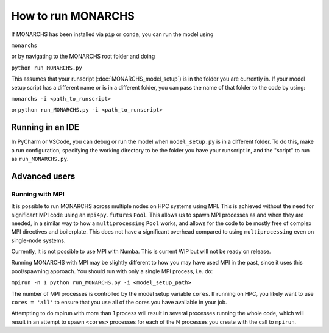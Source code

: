 How to run MONARCHS
===================
If MONARCHS has been installed via ``pip`` or ``conda``, you can run the model using

``monarchs``

or by navigating to the MONARCHS root folder and doing

``python run_MONARCHS.py``

This assumes that your runscript (:doc:`MONARCHS_model_setup`) is in the folder you are currently in.  If your model
setup script has a different name or is in a different folder, you can pass the name of that folder to the code
by using:

``monarchs -i <path_to_runscript>``

or ``python run_MONARCHS.py -i <path_to_runscript>``

Running in an IDE
*****************
In PyCharm or VSCode, you can debug or run the model when ``model_setup.py`` is in a different folder.
To do this, make a run configuration, specifying the working directory to be the folder you have your runscript in,
and the "script" to run as ``run_MONARCHS.py``.

Advanced users
**************
Running with MPI
----------------

It is possible to run MONARCHS across multiple nodes on HPC systems using MPI. This is achieved without the need for
significant MPI code using an ``mpi4py.futures`` ``Pool``. This allows us to spawn MPI processes as and when they are needed, in
a similar way to how a ``multiprocessing`` ``Pool`` works, and allows for the code to be mostly free of complex MPI directives
and boilerplate. This does not have a significant overhead compared to using ``multiprocessing`` even on single-node
systems.

Currently, it is not possible to use MPI with Numba. This is current WIP but will not be ready on release.

Running MONARCHS with MPI may be slightly different to how you may have used MPI in the past, since it uses this pool/spawning
approach. You should run with only a single MPI process, i.e. do:

``mpirun -n 1 python run_MONARCHS.py -i <model_setup_path>``

The number of MPI processes is controlled by the model setup variable ``cores``. If running on HPC, you likely want
to use ``cores = 'all'`` to ensure that you use all of the cores you have available in your job.

Attempting to do mpirun with more than 1 process will result in several processes running the whole code, which will result
in an attempt to spawn ``<cores>`` processes for each of the N processes you create with the call to ``mpirun``.